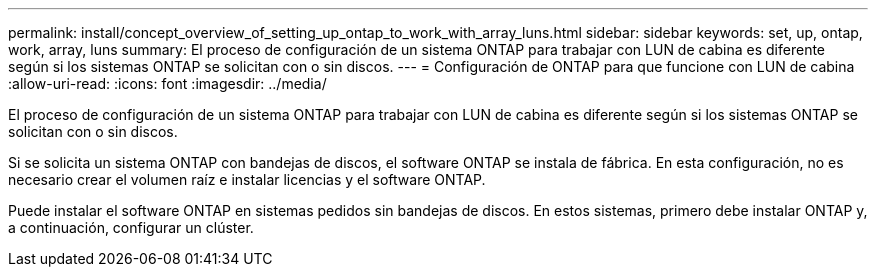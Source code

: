 ---
permalink: install/concept_overview_of_setting_up_ontap_to_work_with_array_luns.html 
sidebar: sidebar 
keywords: set, up, ontap, work, array, luns 
summary: El proceso de configuración de un sistema ONTAP para trabajar con LUN de cabina es diferente según si los sistemas ONTAP se solicitan con o sin discos. 
---
= Configuración de ONTAP para que funcione con LUN de cabina
:allow-uri-read: 
:icons: font
:imagesdir: ../media/


[role="lead"]
El proceso de configuración de un sistema ONTAP para trabajar con LUN de cabina es diferente según si los sistemas ONTAP se solicitan con o sin discos.

Si se solicita un sistema ONTAP con bandejas de discos, el software ONTAP se instala de fábrica. En esta configuración, no es necesario crear el volumen raíz e instalar licencias y el software ONTAP.

Puede instalar el software ONTAP en sistemas pedidos sin bandejas de discos. En estos sistemas, primero debe instalar ONTAP y, a continuación, configurar un clúster.
